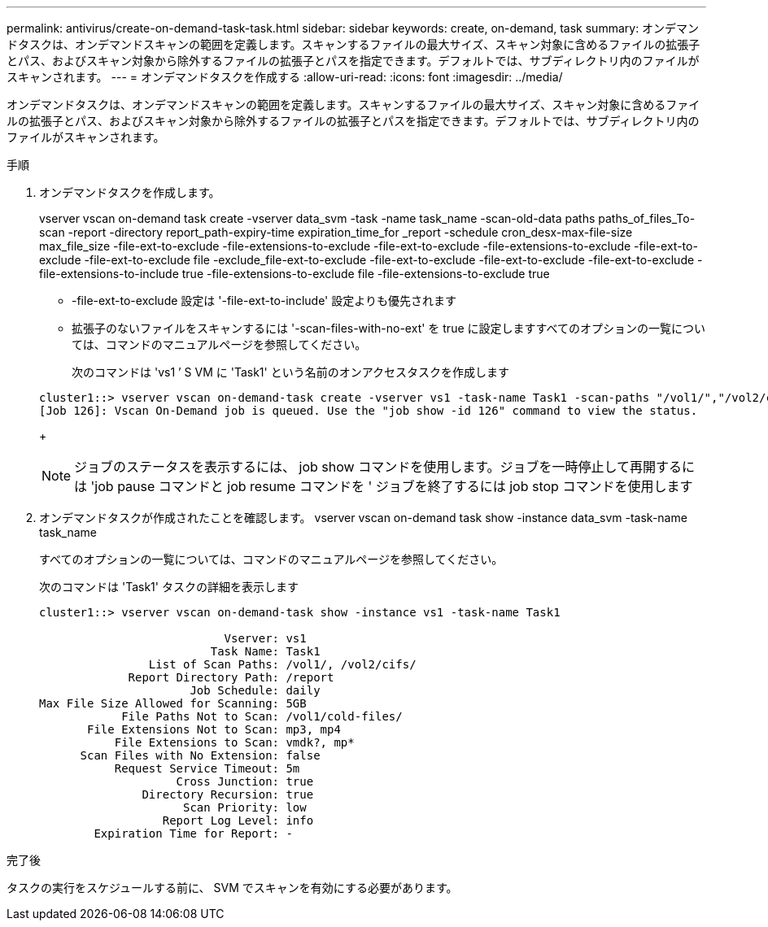 ---
permalink: antivirus/create-on-demand-task-task.html 
sidebar: sidebar 
keywords: create, on-demand, task 
summary: オンデマンドタスクは、オンデマンドスキャンの範囲を定義します。スキャンするファイルの最大サイズ、スキャン対象に含めるファイルの拡張子とパス、およびスキャン対象から除外するファイルの拡張子とパスを指定できます。デフォルトでは、サブディレクトリ内のファイルがスキャンされます。 
---
= オンデマンドタスクを作成する
:allow-uri-read: 
:icons: font
:imagesdir: ../media/


[role="lead"]
オンデマンドタスクは、オンデマンドスキャンの範囲を定義します。スキャンするファイルの最大サイズ、スキャン対象に含めるファイルの拡張子とパス、およびスキャン対象から除外するファイルの拡張子とパスを指定できます。デフォルトでは、サブディレクトリ内のファイルがスキャンされます。

.手順
. オンデマンドタスクを作成します。
+
vserver vscan on-demand task create -vserver data_svm -task -name task_name -scan-old-data paths paths_of_files_To-scan -report -directory report_path-expiry-time expiration_time_for _report -schedule cron_desx-max-file-size max_file_size -file-ext-to-exclude -file-extensions-to-exclude -file-ext-to-exclude -file-extensions-to-exclude -file-ext-to-exclude -file-ext-to-exclude file -exclude_file-ext-to-exclude -file-ext-to-exclude -file-ext-to-exclude -file-ext-to-exclude -file-extensions-to-include true -file-extensions-to-exclude file -file-extensions-to-exclude true

+
** -file-ext-to-exclude 設定は '-file-ext-to-include' 設定よりも優先されます
** 拡張子のないファイルをスキャンするには '-scan-files-with-no-ext' を true に設定しますすべてのオプションの一覧については、コマンドのマニュアルページを参照してください。


+
次のコマンドは 'vs1 ’ S VM に 'Task1' という名前のオンアクセスタスクを作成します

+
[listing]
----
cluster1::> vserver vscan on-demand-task create -vserver vs1 -task-name Task1 -scan-paths "/vol1/","/vol2/cifs/" -report-directory "/report" -schedule daily -max-file-size 5GB -paths-to-exclude "/vol1/cold-files/" -file-ext-to-include "vmdk?","mp*" -file-ext-to-exclude "mp3","mp4" -scan-files-with-no-ext false
[Job 126]: Vscan On-Demand job is queued. Use the "job show -id 126" command to view the status.
----
+
[NOTE]
====
ジョブのステータスを表示するには、 job show コマンドを使用します。ジョブを一時停止して再開するには 'job pause コマンドと job resume コマンドを ' ジョブを終了するには job stop コマンドを使用します

====
. オンデマンドタスクが作成されたことを確認します。 vserver vscan on-demand task show -instance data_svm -task-name task_name
+
すべてのオプションの一覧については、コマンドのマニュアルページを参照してください。

+
次のコマンドは 'Task1' タスクの詳細を表示します

+
[listing]
----
cluster1::> vserver vscan on-demand-task show -instance vs1 -task-name Task1

                           Vserver: vs1
                         Task Name: Task1
                List of Scan Paths: /vol1/, /vol2/cifs/
             Report Directory Path: /report
                      Job Schedule: daily
Max File Size Allowed for Scanning: 5GB
            File Paths Not to Scan: /vol1/cold-files/
       File Extensions Not to Scan: mp3, mp4
           File Extensions to Scan: vmdk?, mp*
      Scan Files with No Extension: false
           Request Service Timeout: 5m
                    Cross Junction: true
               Directory Recursion: true
                     Scan Priority: low
                  Report Log Level: info
        Expiration Time for Report: -
----


.完了後
タスクの実行をスケジュールする前に、 SVM でスキャンを有効にする必要があります。
